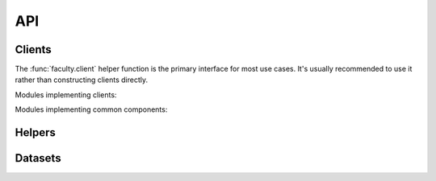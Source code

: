 API
===

Clients
-------

The :func:`faculty.client` helper function is the primary interface for most
use cases. It's usually recommended to use it rather than constructing clients
directly.

.. autosummary::
   :toctree: api

   faculty.client

Modules implementing clients:

.. autosummary::
   :toctree: api

   faculty.clients.account
   faculty.clients.api
   faculty.clients.cluster
   faculty.clients.environment
   faculty.clients.experiment
   faculty.clients.job
   faculty.clients.log
   faculty.clients.model
   faculty.clients.object
   faculty.clients.project
   faculty.clients.report
   faculty.clients.server
   faculty.clients.user
   faculty.clients.workspace

Modules implementing common components:

.. autosummary::
   :toctree: api

   faculty.clients.auth
   faculty.clients.base

Helpers
-------

.. autosummary::
   :toctree: api

   faculty.config
   faculty.context
   faculty.session
   faculty.session.accesstoken

Datasets
--------

.. autosummary::
   :toctree: api

   faculty.datasets
   faculty.datasets.util
   faculty.datasets.transfer
